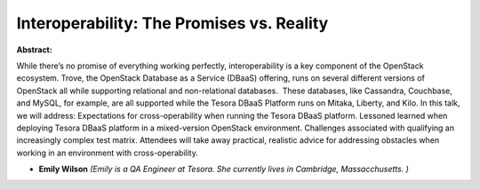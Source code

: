 Interoperability: The Promises vs. Reality
~~~~~~~~~~~~~~~~~~~~~~~~~~~~~~~~~~~~~~~~~~

**Abstract:**

While there’s no promise of everything working perfectly, interoperability is a key component of the OpenStack ecosystem. Trove, the OpenStack Database as a Service (DBaaS) offering, runs on several different versions of OpenStack all while supporting relational and non-relational databases.  These databases, like Cassandra, Couchbase, and MySQL, for example, are all supported while the Tesora DBaaS Platform runs on Mitaka, Liberty, and Kilo. In this talk, we will address: Expectations for cross-operability when running the Tesora DBaaS platform. Lessoned learned when deploying Tesora DBaaS platform in a mixed-version OpenStack environment. Challenges associated with qualifying an increasingly complex test matrix. Attendees will take away practical, realistic advice for addressing obstacles when working in an environment with cross-operability. 


* **Emily Wilson** *(Emily is a QA Engineer at Tesora. She currently lives in Cambridge, Massacchusetts. )*
